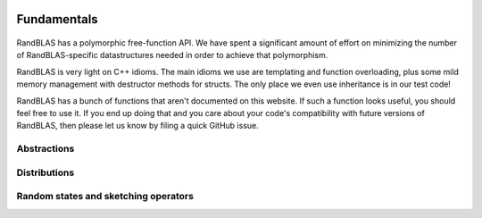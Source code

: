    .. |op| mathmacro:: \operatorname{op}
   .. |mat| mathmacro:: \operatorname{mat}
   .. |submat| mathmacro:: \operatorname{submat}
   .. |D| mathmacro:: \mathcal{D}
   .. |lda| mathmacro:: \texttt{lda}
   .. |ldb| mathmacro:: \texttt{ldb}
   .. |ldc| mathmacro:: \texttt{ldc}
   .. |opA| mathmacro:: \texttt{opA}
   .. |opB| mathmacro:: \texttt{opB}
   .. |opS| mathmacro:: \texttt{opS}
   .. |mtxA| mathmacro:: \mathbf{A}
   .. |mtxB| mathmacro:: \mathbf{B}
   .. |mtxC| mathmacro:: \mathbf{C}
   .. |mtxS| mathmacro:: \mathbf{S}
   .. |mtxX| mathmacro:: \mathbf{X}
   .. |mtxx| mathmacro:: \mathbf{x}
   .. |mtxy| mathmacro:: \mathbf{y}
   .. |ttt| mathmacro:: \texttt

********************************************************************
Fundamentals
********************************************************************

  ..  very similar effects can be achieved in C, Fortran, or Julia. While there are 
  ..  certainly some popular programming languages that don't support this kind of API
  ..  (e.g., MATLAB, Python, and R), accessing RandBLAS from these languages should
  ..  be mediated operator-overloaded objects in a way that's analogous to how one 
  ..  would access BLAS.

RandBLAS has a polymorphic free-function API. We have spent a significant amount of 
effort on minimizing the number of RandBLAS-specific datastructures needed in order
to achieve that polymorphism.

RandBLAS is very light on C++ idioms. The main idioms we use are
templating and function overloading, plus some mild memory management
with destructor methods for structs. The only place we even use inheritance is
in our test code!

RandBLAS has a bunch of functions that aren't documented on this website.
If such a function looks useful, you should feel free to use it. If you
end up doing that and you care about your code's compatibility with future
versions of RandBLAS, then please let us know by filing a quick GitHub issue.


Abstractions
============

.. dropdown:: Distributions over random matrices
    :animate: fade-in-slide-down
    :color: light
    :open:

    .. doxygenconcept:: RandBLAS::SketchingDistribution
      :project: RandBLAS

.. dropdown:: Details on MajorAxis
  :animate: fade-in-slide-down 
  :color: light
    
  .. doxygenenum:: RandBLAS::MajorAxis
      :project: RandBLAS

.. dropdown:: Shared aspects of the sketching operator interface
    :animate: fade-in-slide-down
    :color: light
  
    .. doxygenconcept:: RandBLAS::SketchingOperator
      :project: RandBLAS


Distributions
=============

.. dropdown:: DenseDist : a distribution over matrices with i.i.d., mean-zero, variance-one entries
  :animate: fade-in-slide-down
  :color: light

  .. doxygenstruct:: RandBLAS::DenseDist
      :project: RandBLAS
      :members:

  .. doxygenenum:: RandBLAS::DenseDistName
      :project: RandBLAS

.. dropdown:: SparseDist : a distribution over structured sparse matrices
  :animate: fade-in-slide-down
  :color: light

  .. doxygenstruct:: RandBLAS::SparseDist
    :project: RandBLAS
    :members:


Random states and sketching operators
=====================================

.. dropdown:: RNGState 
    :animate: fade-in-slide-down
    :color: light

    .. doxygenstruct:: RandBLAS::RNGState
      :project: RandBLAS
      :members:

.. dropdown:: DenseSkOp : a sample from a DenseDist
  :animate: fade-in-slide-down
  :color: light

  .. doxygenstruct:: RandBLAS::DenseSkOp
    :project: RandBLAS
    :members: 

  .. doxygenfunction:: RandBLAS::fill_dense(DenseSkOp &S)
      :project: RandBLAS

  .. doxygenfunction:: RandBLAS::fill_dense(blas::Layout layout, const DenseDist &D, int64_t n_rows, int64_t n_cols, int64_t S_ro, int64_t S_co, T *buff, const RNGState<RNG> &seed)
      :project: RandBLAS

.. dropdown:: SparseSkOp : a sample from a SparseDist
  :animate: fade-in-slide-down
  :color: light

  .. doxygenstruct:: RandBLAS::SparseSkOp
    :project: RandBLAS
    :members: 

  .. doxygenfunction:: RandBLAS::fill_sparse(SparseSkOp &S)
    :project: RandBLAS
